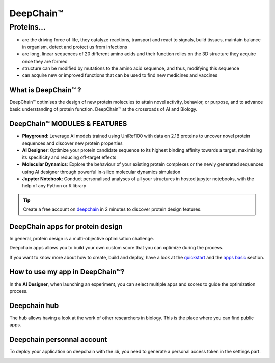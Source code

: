 ==========
DeepChain™
==========

Proteins...
===========

- are the driving force of life, they catalyze reactions, transport and react to signals, build tissues, maintain balance in organism, detect and protect us from infections
- are long, linear sequences of 20 different amino acids and their function relies on the 3D structure they acquire once they are formed
- structure can be modified by mutations to the amino acid sequence, and thus, modifying this sequence
-  can acquire new or improved functions that can be used to find new medicines and vaccines

.. image:: ../images/sequence_protein.jpeg
    :width: 800px
    :align: center


What is DeepChain™ ?
--------------------

DeepChain™ optimises the design of new protein molecules to attain novel activity, behavior, or purpose, and to advance basic understanding of protein function. DeepChain™ at the crossroads of AI and Biology.

.. image:: ../images/deepchain_pg.jpeg
    :width: 800px
    :align: center
    

DeepChain™ MODULES & FEATURES
-----------------------------

- **Playground**: Leverage AI models trained using UniRef100 with data on 2.1B proteins to uncover novel protein sequences and discover new protein properties

- **AI Designer**: Optimize your protein candidate sequence to its highest binding affinity towards a target, maximizing its specificity and reducing off-target effects

- **Molecular Dynamics**: Explore the behaviour of your existing protein complexes or the newly generated sequences using AI designer through powerful in-silico molecular dynamics simulation

- **Jupyter Notebook**: Conduct personalised analyses of all your structures in hosted jupyter notebooks, with the help of any Python or R library

.. tip:: Create a free account on `deepchain <https://deepchain.bio>`_ in 2 minutes to discover protein design features.

DeepChain apps for protein design
---------------------------------

In general, protein design is a multi-objective optimisation challenge.

.. image:: ../images/multi_objective.jpeg
    :width: 400px
    :align: center


Deepchain apps allows you to build your own custom score that you can optimize during the process.


.. image:: ../images/pipeline.jpeg
    :width: 800px
    :align: center


If you want to know more about how to create, build and deploy, have a look at the `quickstart <https://deepchain-apps.readthedocs.io/en/latest/getting_started/quick_start.html>`_
and the `apps basic <https://deepchain-apps.readthedocs.io/en/latest/tutorial/apps_building.html>`_ section.


How to use my app in DeepChain™?
--------------------------------

In the **AI Designer**, when launching an experiment, you can select multiple apps and scores to guide the optimization process.

.. image:: ../images/deepchain_score.jpeg
    :width: 800px
    :align: center

Deepchain hub
-------------

The hub allows having a look at the work of other researchers in biology. This is the place where you can find public apps.

.. image:: ../images/deepchainhub.jpeg
    :width: 800px
    :align: center

Deepchain personnal account
---------------------------

To deploy your application on deepchain with the `cli`, you need to generate a personal access token in the settings part.

.. image:: ../images/login.jpeg
    :width: 800px
    :align: center